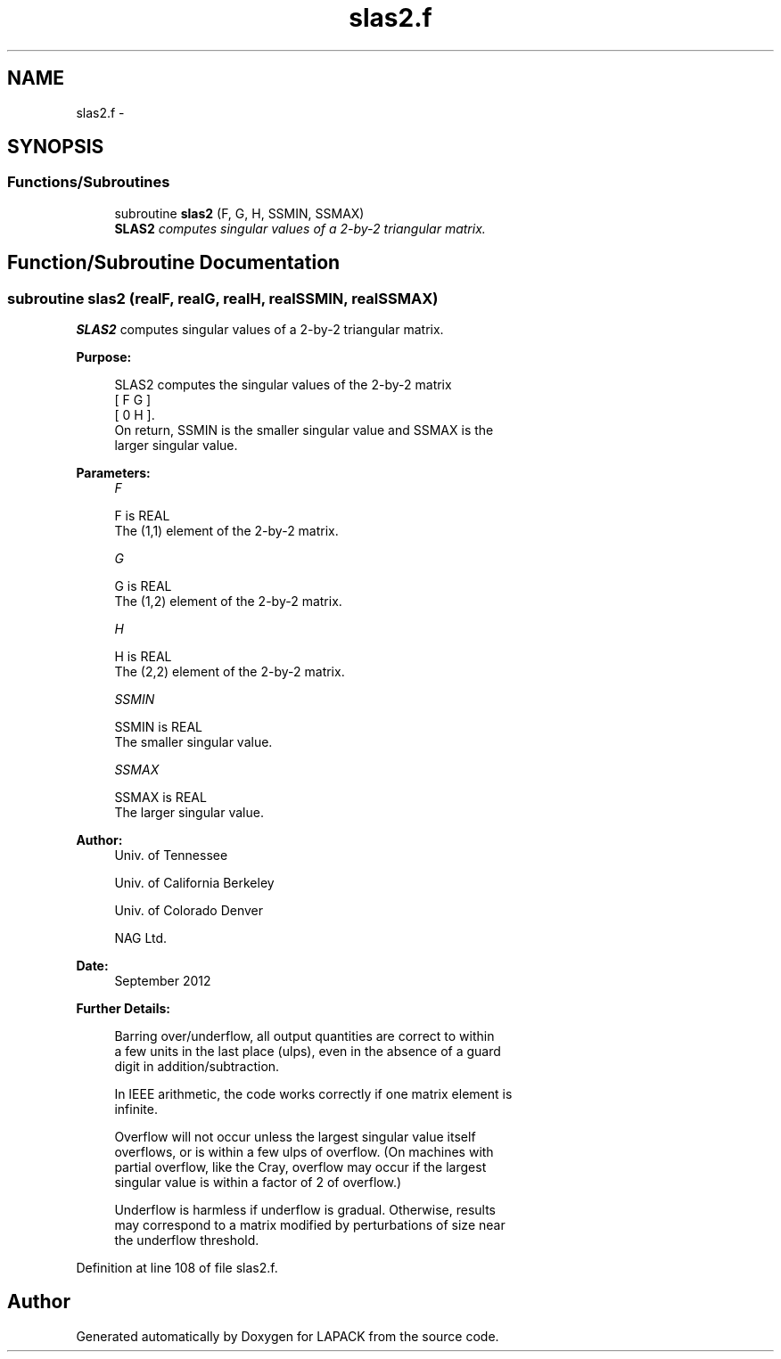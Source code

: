 .TH "slas2.f" 3 "Sat Nov 16 2013" "Version 3.4.2" "LAPACK" \" -*- nroff -*-
.ad l
.nh
.SH NAME
slas2.f \- 
.SH SYNOPSIS
.br
.PP
.SS "Functions/Subroutines"

.in +1c
.ti -1c
.RI "subroutine \fBslas2\fP (F, G, H, SSMIN, SSMAX)"
.br
.RI "\fI\fBSLAS2\fP computes singular values of a 2-by-2 triangular matrix\&. \fP"
.in -1c
.SH "Function/Subroutine Documentation"
.PP 
.SS "subroutine slas2 (realF, realG, realH, realSSMIN, realSSMAX)"

.PP
\fBSLAS2\fP computes singular values of a 2-by-2 triangular matrix\&.  
.PP
\fBPurpose: \fP
.RS 4

.PP
.nf
 SLAS2  computes the singular values of the 2-by-2 matrix
    [  F   G  ]
    [  0   H  ].
 On return, SSMIN is the smaller singular value and SSMAX is the
 larger singular value.
.fi
.PP
 
.RE
.PP
\fBParameters:\fP
.RS 4
\fIF\fP 
.PP
.nf
          F is REAL
          The (1,1) element of the 2-by-2 matrix.
.fi
.PP
.br
\fIG\fP 
.PP
.nf
          G is REAL
          The (1,2) element of the 2-by-2 matrix.
.fi
.PP
.br
\fIH\fP 
.PP
.nf
          H is REAL
          The (2,2) element of the 2-by-2 matrix.
.fi
.PP
.br
\fISSMIN\fP 
.PP
.nf
          SSMIN is REAL
          The smaller singular value.
.fi
.PP
.br
\fISSMAX\fP 
.PP
.nf
          SSMAX is REAL
          The larger singular value.
.fi
.PP
 
.RE
.PP
\fBAuthor:\fP
.RS 4
Univ\&. of Tennessee 
.PP
Univ\&. of California Berkeley 
.PP
Univ\&. of Colorado Denver 
.PP
NAG Ltd\&. 
.RE
.PP
\fBDate:\fP
.RS 4
September 2012 
.RE
.PP
\fBFurther Details: \fP
.RS 4

.PP
.nf
  Barring over/underflow, all output quantities are correct to within
  a few units in the last place (ulps), even in the absence of a guard
  digit in addition/subtraction.

  In IEEE arithmetic, the code works correctly if one matrix element is
  infinite.

  Overflow will not occur unless the largest singular value itself
  overflows, or is within a few ulps of overflow. (On machines with
  partial overflow, like the Cray, overflow may occur if the largest
  singular value is within a factor of 2 of overflow.)

  Underflow is harmless if underflow is gradual. Otherwise, results
  may correspond to a matrix modified by perturbations of size near
  the underflow threshold.
.fi
.PP
 
.RE
.PP

.PP
Definition at line 108 of file slas2\&.f\&.
.SH "Author"
.PP 
Generated automatically by Doxygen for LAPACK from the source code\&.

